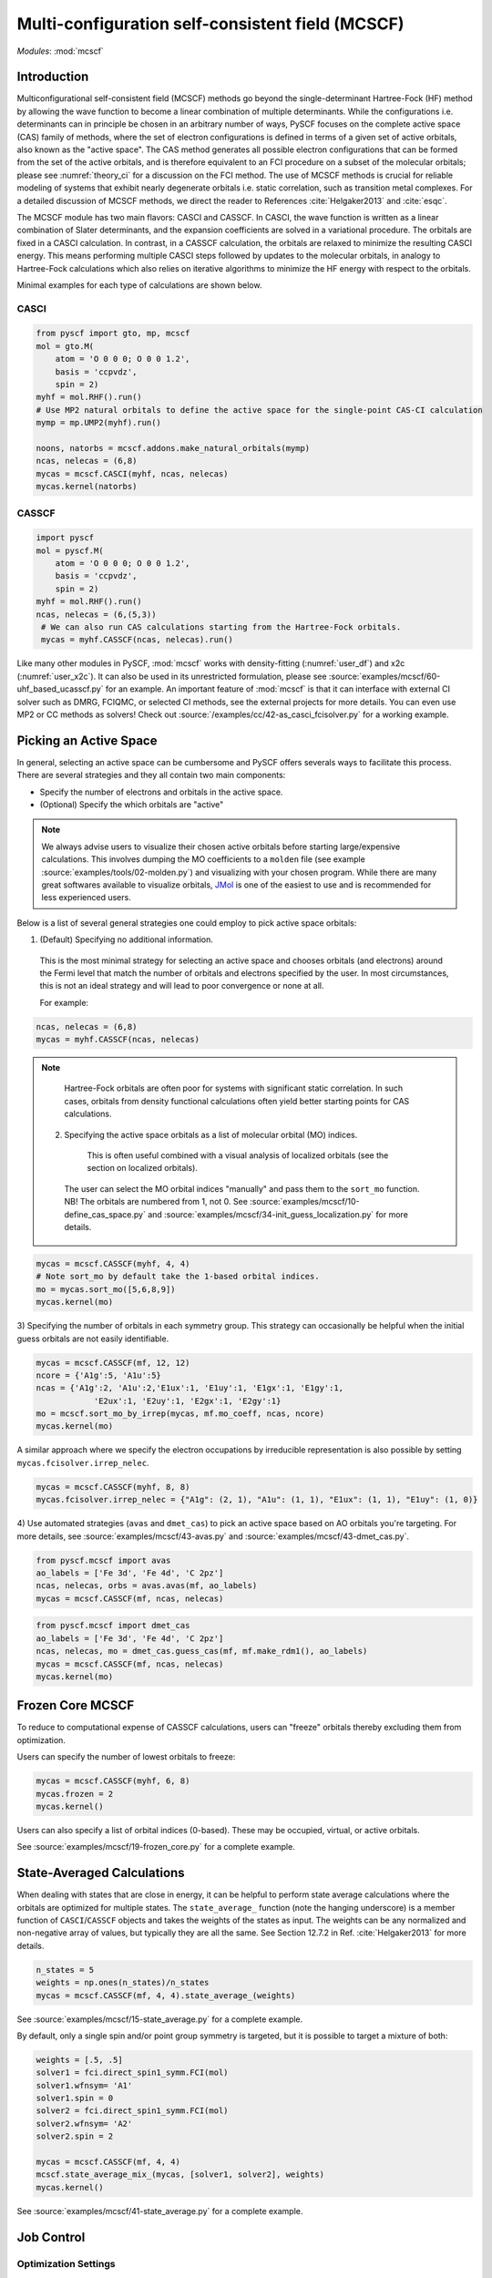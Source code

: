 .. _user_mcscf:

Multi-configuration self-consistent field (MCSCF)
*************************************************

*Modules*: :mod:`mcscf`


Introduction
------------

Multiconfigurational self-consistent field (MCSCF) methods go beyond the single-determinant Hartree-Fock (HF) method by allowing the wave function to become a linear combination of multiple determinants.
While the configurations i.e. determinants can in principle be chosen in an arbitrary number of ways, PySCF focuses on the complete active space (CAS) family of methods, where the set of electron configurations is defined in terms of a given set of active orbitals, also known as the "active space".
The CAS method generates all possible electron configurations that can be formed from the set of the active orbitals, and is therefore equivalent to an FCI procedure on a subset of the molecular orbitals; please see :numref:`theory_ci` for a discussion on the FCI method.
The use of MCSCF methods is crucial for reliable modeling of systems that exhibit nearly degenerate orbitals i.e. static correlation, such as transition metal complexes.
For a detailed discussion of MCSCF methods, we direct the reader to References :cite:`Helgaker2013` and :cite:`esqc`.

The MCSCF module has two main flavors: CASCI and CASSCF. 
In CASCI, the wave function is written as a linear combination of Slater determinants, and the expansion coefficients are solved in a variational procedure.
The orbitals are fixed in a CASCI calculation.
In contrast, in a CASSCF calculation, the orbitals are relaxed to minimize the resulting CASCI energy.
This means performing multiple CASCI steps followed by updates to the molecular orbitals, in analogy to Hartree-Fock calculations which also relies on iterative algorithms to minimize the HF energy with respect to the orbitals.

Minimal examples for each type of calculations are shown below.

CASCI
"""""
.. code-block:: python

  from pyscf import gto, mp, mcscf
  mol = gto.M(
      atom = 'O 0 0 0; O 0 0 1.2',
      basis = 'ccpvdz',
      spin = 2)
  myhf = mol.RHF().run()
  # Use MP2 natural orbitals to define the active space for the single-point CAS-CI calculation
  mymp = mp.UMP2(myhf).run()

  noons, natorbs = mcscf.addons.make_natural_orbitals(mymp)
  ncas, nelecas = (6,8)
  mycas = mcscf.CASCI(myhf, ncas, nelecas)
  mycas.kernel(natorbs)


CASSCF
""""""
.. code-block:: python

  import pyscf
  mol = pyscf.M(
      atom = 'O 0 0 0; O 0 0 1.2',
      basis = 'ccpvdz',
      spin = 2)
  myhf = mol.RHF().run()
  ncas, nelecas = (6,(5,3))
   # We can also run CAS calculations starting from the Hartree-Fock orbitals.
   mycas = myhf.CASSCF(ncas, nelecas).run()

Like many other modules in PySCF, :mod:`mcscf` works with density-fitting (:numref:`user_df`) and x2c (:numref:`user_x2c`).
It can also be used in its unrestricted formulation, please see :source:`examples/mcscf/60-uhf_based_ucasscf.py` for an example.
An important feature of :mod:`mcscf` is that it can interface with external CI solver such as DMRG, FCIQMC, or selected CI methods, see the external projects for more details.
You can even use MP2 or CC methods as solvers!
Check out :source:`/examples/cc/42-as_casci_fcisolver.py` for a working example.


Picking an Active Space
-----------------------
In general, selecting an active space can be cumbersome and PySCF offers severals ways to facilitate this process.
There are several strategies and they all contain two main components:

* Specify the number of electrons and orbitals in the active space.
* (Optional) Specify the which orbitals are "active" 

.. 
  warning::
  The total set orbitals (core, active, and virtual) used in active space methods can be specified or selected in a variety of ways, giving users substantial flexibility for CAS-type calculations.
  But users should note, "with great power comes great responsibility."
  Active space calculations are notoriously difficult and just because a calculation completes without error does not guarantee that the results will be chemically/physically meaningful.
  We urge users to select their active space orbitals with thought and care.
  You should always try out several choices for the active space!

.. note::
  We always advise users to visualize their chosen active orbitals before starting large/expensive calculations.
  This involves dumping the MO coefficients to a ``molden`` file (see example :source:`examples/tools/02-molden.py`) and visualizing with your chosen program.
  While there are many great softwares available to visualize orbitals, `JMol <http://jmol.sourceforge.net/>`_ is one of the easiest to use and is recommended for less experienced users.


Below is a list of several general strategies one could employ to pick active space orbitals:

1) (Default) Specifying no additional information.
  This is the most minimal strategy for selecting an active space and chooses orbitals (and electrons) around the Fermi level that match the number of orbitals and electrons specified by the user.
  In most circumstances, this is not an ideal strategy and will lead to poor convergence or none at all.

  For example:
.. code-block:: python

  ncas, nelecas = (6,8)
  mycas = myhf.CASSCF(ncas, nelecas)

.. note::
  Hartree-Fock orbitals are often poor for systems with significant static correlation.
  In such cases, orbitals from density functional calculations often yield better starting points for CAS calculations.

 2) Specifying the active space orbitals as a list of molecular orbital (MO) indices. 
   This is often useful combined with a visual analysis of localized orbitals (see the section on localized orbitals).
  The user can select the MO orbital indices "manually" and pass them to the ``sort_mo`` function. NB! The orbitals are numbered from 1, not 0.
  See :source:`examples/mcscf/10-define_cas_space.py` and :source:`examples/mcscf/34-init_guess_localization.py` for more details.

.. code-block:: python

  mycas = mcscf.CASSCF(myhf, 4, 4)
  # Note sort_mo by default take the 1-based orbital indices.
  mo = mycas.sort_mo([5,6,8,9])
  mycas.kernel(mo)


3) Specifying the number of orbitals in each symmetry group. 
This strategy can occasionally be helpful when the initial guess orbitals are not easily identifiable.

.. code-block:: python

  mycas = mcscf.CASSCF(mf, 12, 12)
  ncore = {'A1g':5, 'A1u':5}
  ncas = {'A1g':2, 'A1u':2,'E1ux':1, 'E1uy':1, 'E1gx':1, 'E1gy':1,
              'E2ux':1, 'E2uy':1, 'E2gx':1, 'E2gy':1}
  mo = mcscf.sort_mo_by_irrep(mycas, mf.mo_coeff, ncas, ncore)
  mycas.kernel(mo)

A similar approach where we specify the electron occupations by irreducible representation is also possible by setting ``mycas.fcisolver.irrep_nelec``.

.. code-block:: python

  mycas = mcscf.CASSCF(myhf, 8, 8)
  mycas.fcisolver.irrep_nelec = {"A1g": (2, 1), "A1u": (1, 1), "E1ux": (1, 1), "E1uy": (1, 0)}

4) Use automated strategies (``avas`` and ``dmet_cas``) to pick an active space based on AO orbitals you're targeting.
For more details, see :source:`examples/mcscf/43-avas.py` and :source:`examples/mcscf/43-dmet_cas.py`.

.. code-block:: python

  from pyscf.mcscf import avas
  ao_labels = ['Fe 3d', 'Fe 4d', 'C 2pz']
  ncas, nelecas, orbs = avas.avas(mf, ao_labels)
  mycas = mcscf.CASSCF(mf, ncas, nelecas)

  

.. code-block:: python

  from pyscf.mcscf import dmet_cas
  ao_labels = ['Fe 3d', 'Fe 4d', 'C 2pz']
  ncas, nelecas, mo = dmet_cas.guess_cas(mf, mf.make_rdm1(), ao_labels)
  mycas = mcscf.CASSCF(mf, ncas, nelecas)
  mycas.kernel(mo)


Frozen Core MCSCF
-----------------

To reduce to computational expense of CASSCF calculations, users can "freeze" orbitals thereby excluding them from optimization.

Users can specify the number of lowest orbitals to freeze:

.. code-block:: python

  mycas = mcscf.CASSCF(myhf, 6, 8)
  mycas.frozen = 2
  mycas.kernel()


Users can also specify a list of orbital indices (0-based).
These may be occupied, virtual, or active orbitals.

.. code-block:: python
  mycas = mcscf.CASSCF(myhf, 6, 8)
  mycas.frozen = [0,1,26,27]
  mycas.kernel()

See :source:`examples/mcscf/19-frozen_core.py` for a complete example.


State-Averaged Calculations
---------------------------

When dealing with states that are close in energy, it can be helpful to perform state average calculations where the orbitals are optimized for multiple states.
The ``state_average_`` function (note the hanging underscore) is a member function of ``CASCI``/``CASSCF`` objects and takes the weights of the states as input.
The weights can be any normalized and non-negative array of values, but typically they are all the same.
See Section 12.7.2 in Ref. :cite:`Helgaker2013` for more details.

.. code-block:: python

  n_states = 5
  weights = np.ones(n_states)/n_states
  mycas = mcscf.CASSCF(mf, 4, 4).state_average_(weights)

See :source:`examples/mcscf/15-state_average.py` for a complete example.


By default, only a single spin and/or point group symmetry is targeted, but it is possible to target a mixture of both:

.. code-block:: python

  weights = [.5, .5]
  solver1 = fci.direct_spin1_symm.FCI(mol)
  solver1.wfnsym= 'A1'
  solver1.spin = 0
  solver2 = fci.direct_spin1_symm.FCI(mol)
  solver2.wfnsym= 'A2'
  solver2.spin = 2

  mycas = mcscf.CASSCF(mf, 4, 4)
  mcscf.state_average_mix_(mycas, [solver1, solver2], weights)
  mycas.kernel()

See :source:`examples/mcscf/41-state_average.py` for a complete example.


Job Control
-----------

Optimization Settings
"""""""""""""""""""""

For CASSCF calculations, users may want to modify several of the convergence thresholds such as the energy (``conv_tol``), the orbital gradient (``conv_tol_grad``), and the maximum number of MCSCF iterations (``max_cycle_macro``).

.. code-block:: python

  mycas = mcscf.CASSCF(mf, 6, 6)
  mycas.conv_tol = 1e-12
  mycas.conv_tol_grad = 1e-6
  mycas.max_cycle_macro = 25
  mycas.kernel()


Initial Guess
"""""""""""""

Initial guess orbitals for the CASSCF calculation (starting orbitals) may be passed to the ``kernel`` member function of an MCSCF object.

.. code-block:: python

  mycas = mcscf.CASSCF(myhf, 8, 8)
  mycas.kernel(my_custom_mos)


CI coefficients from a previous calculation can also be passed as an initial guess to expedite the calculation:

.. code-block:: python
  mycas = mcscf.CASSCF(myhf, 8, 8)
  mycas.kernel(my_custom_mos, my_custom_ci)

Examples:

* :source:`examples/mcscf/14-project_init_guess.py`
* :source:`examples/mcscf/31-cr2_scan/cr2-scan.py`
* :source:`examples/mcscf/34-init_guess_localization.py`
* :source:`examples/mcscf/43-avas.py`
* :source:`examples/mcscf/43-dmet_cas.py`


Restarting
""""""""""

.. warning::
  When running large calculations, it's always recommended that you specify a checkpoint file for your calculation.

.. code-block:: python

  mycas.chkfile = "casscf.chk"

Much like :mod:`scf`, if a job is interrupted, users can restart the MCSCF calculations using checkpoint files from a crashed calculation.

.. code-block:: python

  from pyscf.lib import chkfile
  old_chk_file = "old_casscf.chk"
  mycas = mcscf.CASSCF(scf.RHF(mol), 6, 6)
  mycas.chkfile = "restarted_casscf.chk"
  mo = chkfile.load(old_chk_file, 'mcscf/mo_coeff')
  mycas.kernel(mo)


See :source:`examples/mcscf/13-restart.py` for a complete example.

Restarting calculations can be also be useful when using results from a smaller active space to speed up calculations on a larger one.


Observables and Properties
--------------------------

Wave Function Analysis
""""""""""""""""""""""

The ``analyze`` member functions of MCSCF objects prints many useful properties to ``stdout`` when the verbosity is >=4.

1) Natural orbital occupancies
2) Natural orbital AO expansions
3) Overlap between canonical MCSCF orbitals and the initial guess orbitals.
4) Analysis of the CI coefficients, i.e. the leading configurations and their weights
5) AO populations
6) Atomic populations
7) AO spin densities (if applicable)
8) Atomic spin densities (if applicable)

.. code-block:: python

  mycas = myhf.CASCI(6, 8).run()
  mycas.verbose = 4
  mycas.analyze()


Natural Orbitals
""""""""""""""""

Energy of CAS state is invariant under orbital rotation within inactive, active, and virtual sectors.
Inactive and virtual orbitals are by default canonicalized, i.e. they transformed such that Fock matrices within virtual and inactive sectors are diagonal, and orbital energy can be assigned to these orbitals.
By default active orbitals are kept untouched after orbital optimization and strictly speaking no energy or electron occupation can be assigned to them.
Users can request that active orbitals be transformed to the so-called natural representation, such that the one-body density matrix is diagonal and electron occupation can be assigned to them.

.. warning::
  When ``mycas.natorb`` is set, the natural orbitals may NOT be sorted by the active space occupancy.

.. code-block:: python

  mycas = mcscf.CASSCF(myhf, 6, 8)
  mycas.natorb = True
  mycas.kernel()



References
----------

.. bibliography:: ref_mcscf.bib
   :style: unsrt
